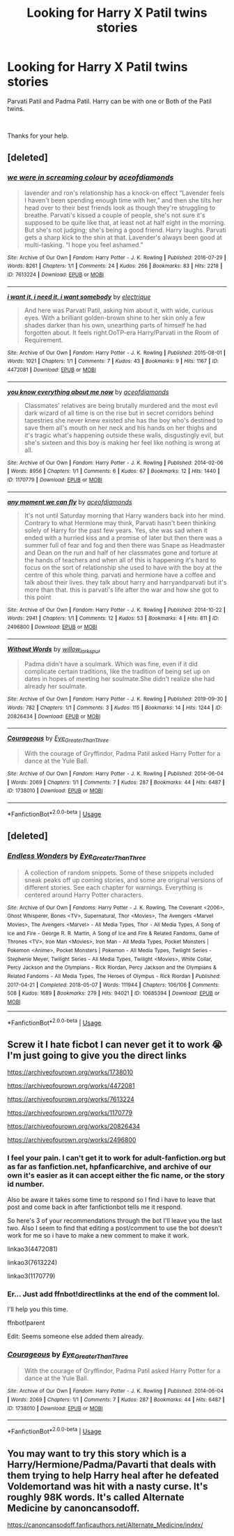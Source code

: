 #+TITLE: Looking for Harry X Patil twins stories

* Looking for Harry X Patil twins stories
:PROPERTIES:
:Author: Rhino_Uzumaki
:Score: 6
:DateUnix: 1587138043.0
:DateShort: 2020-Apr-17
:FlairText: Request
:END:
Parvati Patil and Padma Patil. Harry can be with one or Both of the Patil twins.

​

Thanks for your help.


** [deleted]
:PROPERTIES:
:Score: 1
:DateUnix: 1587146254.0
:DateShort: 2020-Apr-17
:END:

*** [[https://archiveofourown.org/works/7613224][*/we were in screaming colour/*]] by [[https://www.archiveofourown.org/users/aceofdiamonds/pseuds/aceofdiamonds][/aceofdiamonds/]]

#+begin_quote
  lavender and ron's relationship has a knock-on effect “Lavender feels I haven't been spending enough time with her,” and then she tilts her head over to their best friends look as though they're struggling to breathe. Parvati's kissed a couple of people, she's not sure it's supposed to be quite like that, at least not at half eight in the morning. But she's not judging; she's being a good friend. Harry laughs. Parvati gets a sharp kick to the shin at that. Lavender's always been good at multi-tasking. “I hope you feel ashamed.”
#+end_quote

^{/Site/:} ^{Archive} ^{of} ^{Our} ^{Own} ^{*|*} ^{/Fandom/:} ^{Harry} ^{Potter} ^{-} ^{J.} ^{K.} ^{Rowling} ^{*|*} ^{/Published/:} ^{2016-07-29} ^{*|*} ^{/Words/:} ^{8261} ^{*|*} ^{/Chapters/:} ^{1/1} ^{*|*} ^{/Comments/:} ^{24} ^{*|*} ^{/Kudos/:} ^{266} ^{*|*} ^{/Bookmarks/:} ^{83} ^{*|*} ^{/Hits/:} ^{2218} ^{*|*} ^{/ID/:} ^{7613224} ^{*|*} ^{/Download/:} ^{[[https://archiveofourown.org/downloads/7613224/we%20were%20in%20screaming.epub?updated_at=1469751026][EPUB]]} ^{or} ^{[[https://archiveofourown.org/downloads/7613224/we%20were%20in%20screaming.mobi?updated_at=1469751026][MOBI]]}

--------------

[[https://archiveofourown.org/works/4472081][*/i want it, i need it, i want somebody/*]] by [[https://www.archiveofourown.org/users/electrique/pseuds/electrique][/electrique/]]

#+begin_quote
  And here was Parvati Patil, asking him about it, with wide, curious eyes. With a brilliant golden-brown shine to her skin only a few shades darker than his own, unearthing parts of himself he had forgotten about. It feels right.OoTP-era Harry/Parvati in the Room of Requirement.
#+end_quote

^{/Site/:} ^{Archive} ^{of} ^{Our} ^{Own} ^{*|*} ^{/Fandom/:} ^{Harry} ^{Potter} ^{-} ^{J.} ^{K.} ^{Rowling} ^{*|*} ^{/Published/:} ^{2015-08-01} ^{*|*} ^{/Words/:} ^{1021} ^{*|*} ^{/Chapters/:} ^{1/1} ^{*|*} ^{/Comments/:} ^{7} ^{*|*} ^{/Kudos/:} ^{43} ^{*|*} ^{/Bookmarks/:} ^{9} ^{*|*} ^{/Hits/:} ^{1167} ^{*|*} ^{/ID/:} ^{4472081} ^{*|*} ^{/Download/:} ^{[[https://archiveofourown.org/downloads/4472081/i%20want%20it%20i%20need%20it%20i.epub?updated_at=1438405143][EPUB]]} ^{or} ^{[[https://archiveofourown.org/downloads/4472081/i%20want%20it%20i%20need%20it%20i.mobi?updated_at=1438405143][MOBI]]}

--------------

[[https://archiveofourown.org/works/1170779][*/you know everything about me now/*]] by [[https://www.archiveofourown.org/users/aceofdiamonds/pseuds/aceofdiamonds][/aceofdiamonds/]]

#+begin_quote
  Classmates' relatives are being brutally murdered and the most evil dark wizard of all time is on the rise but in secret corridors behind tapestries she never knew existed she has the boy who's destined to save them all's mouth on her neck and his hands on her thighs and it's tragic what's happening outside these walls, disgustingly evil, but she's sixteen and this boy is making her feel like nothing is wrong at all.
#+end_quote

^{/Site/:} ^{Archive} ^{of} ^{Our} ^{Own} ^{*|*} ^{/Fandom/:} ^{Harry} ^{Potter} ^{-} ^{J.} ^{K.} ^{Rowling} ^{*|*} ^{/Published/:} ^{2014-02-06} ^{*|*} ^{/Words/:} ^{8956} ^{*|*} ^{/Chapters/:} ^{1/1} ^{*|*} ^{/Comments/:} ^{6} ^{*|*} ^{/Kudos/:} ^{67} ^{*|*} ^{/Bookmarks/:} ^{12} ^{*|*} ^{/Hits/:} ^{1440} ^{*|*} ^{/ID/:} ^{1170779} ^{*|*} ^{/Download/:} ^{[[https://archiveofourown.org/downloads/1170779/you%20know%20everything.epub?updated_at=1414018529][EPUB]]} ^{or} ^{[[https://archiveofourown.org/downloads/1170779/you%20know%20everything.mobi?updated_at=1414018529][MOBI]]}

--------------

[[https://archiveofourown.org/works/2496800][*/any moment we can fly/*]] by [[https://www.archiveofourown.org/users/aceofdiamonds/pseuds/aceofdiamonds][/aceofdiamonds/]]

#+begin_quote
  It's not until Saturday morning that Harry wanders back into her mind. Contrary to what Hermione may think, Parvati hasn't been thinking solely of Harry for the past few years. Yes, she was sad when it ended with a hurried kiss and a promise of later but then there was a summer full of fear and fog and then there was Snape as Headmaster and Dean on the run and half of her classmates gone and torture at the hands of teachers and when all of this is happening it's hard to focus on the sort of relationship she used to have with the boy at the centre of this whole thing. parvati and hermione have a coffee and talk about their lives. they talk about harry and harryandparvati but it's more than that. this is parvati's life after the war and how she got to this point
#+end_quote

^{/Site/:} ^{Archive} ^{of} ^{Our} ^{Own} ^{*|*} ^{/Fandom/:} ^{Harry} ^{Potter} ^{-} ^{J.} ^{K.} ^{Rowling} ^{*|*} ^{/Published/:} ^{2014-10-22} ^{*|*} ^{/Words/:} ^{2941} ^{*|*} ^{/Chapters/:} ^{1/1} ^{*|*} ^{/Comments/:} ^{12} ^{*|*} ^{/Kudos/:} ^{53} ^{*|*} ^{/Bookmarks/:} ^{4} ^{*|*} ^{/Hits/:} ^{811} ^{*|*} ^{/ID/:} ^{2496800} ^{*|*} ^{/Download/:} ^{[[https://archiveofourown.org/downloads/2496800/any%20moment%20we%20can%20fly.epub?updated_at=1414018529][EPUB]]} ^{or} ^{[[https://archiveofourown.org/downloads/2496800/any%20moment%20we%20can%20fly.mobi?updated_at=1414018529][MOBI]]}

--------------

[[https://archiveofourown.org/works/20826434][*/Without Words/*]] by [[https://www.archiveofourown.org/users/willow_larkspur/pseuds/willow_larkspur][/willow_larkspur/]]

#+begin_quote
  Padma didn't have a soulmark. Which was fine, even if it did complicate certain traditions, like the tradition of being set up on dates in hopes of meeting her soulmate.She didn't realize she had already her soulmate.
#+end_quote

^{/Site/:} ^{Archive} ^{of} ^{Our} ^{Own} ^{*|*} ^{/Fandom/:} ^{Harry} ^{Potter} ^{-} ^{J.} ^{K.} ^{Rowling} ^{*|*} ^{/Published/:} ^{2019-09-30} ^{*|*} ^{/Words/:} ^{782} ^{*|*} ^{/Chapters/:} ^{1/1} ^{*|*} ^{/Comments/:} ^{3} ^{*|*} ^{/Kudos/:} ^{115} ^{*|*} ^{/Bookmarks/:} ^{14} ^{*|*} ^{/Hits/:} ^{1244} ^{*|*} ^{/ID/:} ^{20826434} ^{*|*} ^{/Download/:} ^{[[https://archiveofourown.org/downloads/20826434/Without%20Words.epub?updated_at=1569815462][EPUB]]} ^{or} ^{[[https://archiveofourown.org/downloads/20826434/Without%20Words.mobi?updated_at=1569815462][MOBI]]}

--------------

[[https://archiveofourown.org/works/1738010][*/Courageous/*]] by [[https://www.archiveofourown.org/users/Eye_Greater_Than_Three/pseuds/Eye_Greater_Than_Three][/Eye_Greater_Than_Three/]]

#+begin_quote
  With the courage of Gryffindor, Padma Patil asked Harry Potter for a dance at the Yule Ball.
#+end_quote

^{/Site/:} ^{Archive} ^{of} ^{Our} ^{Own} ^{*|*} ^{/Fandom/:} ^{Harry} ^{Potter} ^{-} ^{J.} ^{K.} ^{Rowling} ^{*|*} ^{/Published/:} ^{2014-06-04} ^{*|*} ^{/Words/:} ^{2069} ^{*|*} ^{/Chapters/:} ^{1/1} ^{*|*} ^{/Comments/:} ^{7} ^{*|*} ^{/Kudos/:} ^{287} ^{*|*} ^{/Bookmarks/:} ^{44} ^{*|*} ^{/Hits/:} ^{6487} ^{*|*} ^{/ID/:} ^{1738010} ^{*|*} ^{/Download/:} ^{[[https://archiveofourown.org/downloads/1738010/Courageous.epub?updated_at=1545876219][EPUB]]} ^{or} ^{[[https://archiveofourown.org/downloads/1738010/Courageous.mobi?updated_at=1545876219][MOBI]]}

--------------

*FanfictionBot*^{2.0.0-beta} | [[https://github.com/tusing/reddit-ffn-bot/wiki/Usage][Usage]]
:PROPERTIES:
:Author: FanfictionBot
:Score: 1
:DateUnix: 1587146276.0
:DateShort: 2020-Apr-17
:END:


** [deleted]
:PROPERTIES:
:Score: 1
:DateUnix: 1587146439.0
:DateShort: 2020-Apr-17
:END:

*** [[https://archiveofourown.org/works/10685394][*/Endless Wonders/*]] by [[https://www.archiveofourown.org/users/Eye_Greater_Than_Three/pseuds/Eye_Greater_Than_Three][/Eye_Greater_Than_Three/]]

#+begin_quote
  A collection of random snippets. Some of these snippets included sneak peaks off up coming stories, and some are original versions of different stories. See each chapter for warnings.  Everything is centered around Harry Potter characters.
#+end_quote

^{/Site/:} ^{Archive} ^{of} ^{Our} ^{Own} ^{*|*} ^{/Fandoms/:} ^{Harry} ^{Potter} ^{-} ^{J.} ^{K.} ^{Rowling,} ^{The} ^{Covenant} ^{<2006>,} ^{Ghost} ^{Whisperer,} ^{Bones} ^{<TV>,} ^{Supernatural,} ^{Thor} ^{<Movies>,} ^{The} ^{Avengers} ^{<Marvel} ^{Movies>,} ^{The} ^{Avengers} ^{<Marvel>} ^{-} ^{All} ^{Media} ^{Types,} ^{Thor} ^{-} ^{All} ^{Media} ^{Types,} ^{A} ^{Song} ^{of} ^{Ice} ^{and} ^{Fire} ^{-} ^{George} ^{R.} ^{R.} ^{Martin,} ^{A} ^{Song} ^{of} ^{Ice} ^{and} ^{Fire} ^{&} ^{Related} ^{Fandoms,} ^{Game} ^{of} ^{Thrones} ^{<TV>,} ^{Iron} ^{Man} ^{<Movies>,} ^{Iron} ^{Man} ^{-} ^{All} ^{Media} ^{Types,} ^{Pocket} ^{Monsters} ^{|} ^{Pokemon} ^{<Anime>,} ^{Pocket} ^{Monsters} ^{|} ^{Pokemon} ^{-} ^{All} ^{Media} ^{Types,} ^{Twilight} ^{Series} ^{-} ^{Stephenie} ^{Meyer,} ^{Twilight} ^{Series} ^{-} ^{All} ^{Media} ^{Types,} ^{Twilight} ^{<Movies>,} ^{White} ^{Collar,} ^{Percy} ^{Jackson} ^{and} ^{the} ^{Olympians} ^{-} ^{Rick} ^{Riordan,} ^{Percy} ^{Jackson} ^{and} ^{the} ^{Olympians} ^{&} ^{Related} ^{Fandoms} ^{-} ^{All} ^{Media} ^{Types,} ^{The} ^{Heroes} ^{of} ^{Olympus} ^{-} ^{Rick} ^{Riordan} ^{*|*} ^{/Published/:} ^{2017-04-21} ^{*|*} ^{/Completed/:} ^{2018-05-07} ^{*|*} ^{/Words/:} ^{111944} ^{*|*} ^{/Chapters/:} ^{106/106} ^{*|*} ^{/Comments/:} ^{508} ^{*|*} ^{/Kudos/:} ^{1689} ^{*|*} ^{/Bookmarks/:} ^{279} ^{*|*} ^{/Hits/:} ^{94021} ^{*|*} ^{/ID/:} ^{10685394} ^{*|*} ^{/Download/:} ^{[[https://archiveofourown.org/downloads/10685394/Endless%20Wonders.epub?updated_at=1574283419][EPUB]]} ^{or} ^{[[https://archiveofourown.org/downloads/10685394/Endless%20Wonders.mobi?updated_at=1574283419][MOBI]]}

--------------

*FanfictionBot*^{2.0.0-beta} | [[https://github.com/tusing/reddit-ffn-bot/wiki/Usage][Usage]]
:PROPERTIES:
:Author: FanfictionBot
:Score: 0
:DateUnix: 1587146454.0
:DateShort: 2020-Apr-17
:END:


** Screw it I hate ficbot I can never get it to work 😭 I'm just going to give you the direct links

[[https://archiveofourown.org/works/1738010]]

[[https://archiveofourown.org/works/4472081]]

[[https://archiveofourown.org/works/7613224]]

[[https://archiveofourown.org/works/1170779]]

[[https://archiveofourown.org/works/20826434]]

[[https://archiveofourown.org/works/2496800]]
:PROPERTIES:
:Author: HanAlister97
:Score: 1
:DateUnix: 1587146685.0
:DateShort: 2020-Apr-17
:END:

*** I feel your pain. I can't get it to work for adult-fanfiction.org but as far as fanfiction.net, hpfanficarchive, and archive of our own it's easier as it can accept either the fic name, or the story id number.

Also be aware it takes some time to respond so I find i have to leave that post and come back in after fanfictionbot tells me it respond.

So here's 3 of your recommendations through the bot I'll leave you the last two. Also I seem to find that editing a post/comment to use the bot doesn't work for me so i have to make a new comment to make it work.

linkao3(4472081)

linkao3(7613224)

linkao3(1170779)
:PROPERTIES:
:Author: reddog44mag
:Score: 2
:DateUnix: 1587149435.0
:DateShort: 2020-Apr-17
:END:


*** Er... Just add ffnbot!directlinks at the end of the comment lol.

I'll help you this time.

ffnbot!parent

Edit: Seems someone else added them already.
:PROPERTIES:
:Author: Edocsiru
:Score: 2
:DateUnix: 1587201974.0
:DateShort: 2020-Apr-18
:END:


*** [[https://archiveofourown.org/works/1738010][*/Courageous/*]] by [[https://www.archiveofourown.org/users/Eye_Greater_Than_Three/pseuds/Eye_Greater_Than_Three][/Eye_Greater_Than_Three/]]

#+begin_quote
  With the courage of Gryffindor, Padma Patil asked Harry Potter for a dance at the Yule Ball.
#+end_quote

^{/Site/:} ^{Archive} ^{of} ^{Our} ^{Own} ^{*|*} ^{/Fandom/:} ^{Harry} ^{Potter} ^{-} ^{J.} ^{K.} ^{Rowling} ^{*|*} ^{/Published/:} ^{2014-06-04} ^{*|*} ^{/Words/:} ^{2069} ^{*|*} ^{/Chapters/:} ^{1/1} ^{*|*} ^{/Comments/:} ^{7} ^{*|*} ^{/Kudos/:} ^{287} ^{*|*} ^{/Bookmarks/:} ^{44} ^{*|*} ^{/Hits/:} ^{6487} ^{*|*} ^{/ID/:} ^{1738010} ^{*|*} ^{/Download/:} ^{[[https://archiveofourown.org/downloads/1738010/Courageous.epub?updated_at=1545876219][EPUB]]} ^{or} ^{[[https://archiveofourown.org/downloads/1738010/Courageous.mobi?updated_at=1545876219][MOBI]]}

--------------

*FanfictionBot*^{2.0.0-beta} | [[https://github.com/tusing/reddit-ffn-bot/wiki/Usage][Usage]]
:PROPERTIES:
:Author: FanfictionBot
:Score: 1
:DateUnix: 1587201997.0
:DateShort: 2020-Apr-18
:END:


** You may want to try this story which is a Harry/Hermione/Padma/Pavarti that deals with them trying to help Harry heal after he defeated Voldemortand was hit with a nasty curse. It's roughly 98K words. It's called Alternate Medicine by canoncansodoff.

[[https://canoncansodoff.fanficauthors.net/Alternate_Medicine/index/]]
:PROPERTIES:
:Author: reddog44mag
:Score: 1
:DateUnix: 1587419611.0
:DateShort: 2020-Apr-21
:END:
